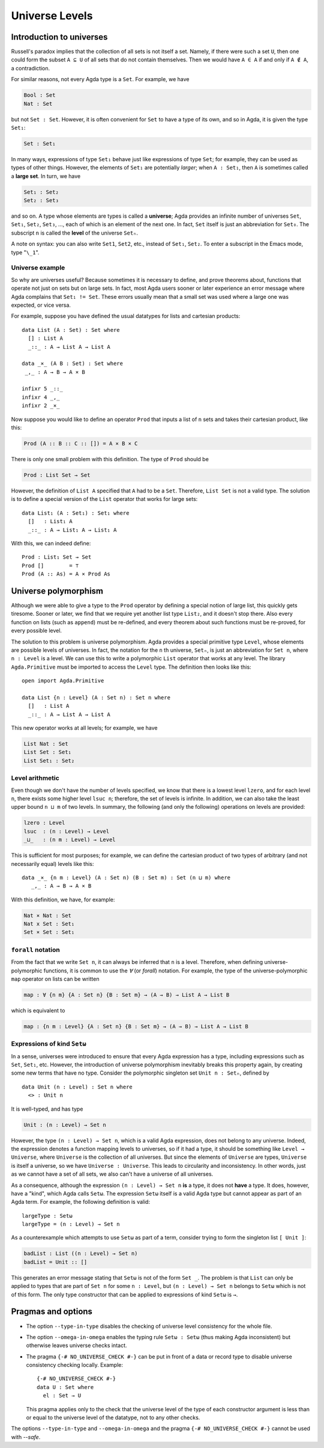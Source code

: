 ..
  ::
  module language.universe-levels where

  open import Agda.Builtin.Unit

.. _universe-levels:

***************
Universe Levels
***************

.. _intro-universes:

..
  ::
  module Monomorphic where

Introduction to universes
-------------------------

Russell's paradox implies that the collection of all sets is not itself a set. Namely, if there were such a set ``U``, then one could form the subset ``A ⊆ U`` of all sets that do not contain themselves. Then we would have ``A ∈ A`` if and only if ``A ∉ A``, a contradiction.

For similar reasons, not every Agda type is a ``Set``. For example, we have

.. code-block:: agda

    Bool : Set
    Nat : Set

but not ``Set : Set``. However, it is often convenient for ``Set`` to have a type of its own, and so in Agda, it is given the type ``Set₁``:

.. code-block:: agda

    Set : Set₁

In many ways, expressions of type ``Set₁`` behave just like expressions of type ``Set``; for example, they can be used as types of other things. However, the elements of ``Set₁`` are potentially *larger*; when ``A : Set₁``, then ``A`` is sometimes called a **large set**. In turn, we have

.. code-block:: agda

    Set₁ : Set₂
    Set₂ : Set₃

and so on. A type whose elements are types is called a **universe**;
Agda provides an infinite number of universes ``Set``, ``Set₁``,
``Set₂``, ``Set₃``, ..., each of which is an element of the next
one. In fact, ``Set`` itself is just an abbreviation for
``Set₀``. The subscript ``n`` is called the **level** of the
universe ``Setₙ``.

A note on syntax: you can also write ``Set1``, ``Set2``, etc., instead
of ``Set₁``, ``Set₂``. To enter a subscript in the Emacs mode, type
"``\_1``".

Universe example
~~~~~~~~~~~~~~~~

So why are universes useful? Because sometimes it is necessary to
define, and prove theorems about, functions that operate not just on
sets but on large sets. In fact, most Agda users sooner or later
experience an error message where Agda complains that ``Set₁ !=
Set``. These errors usually mean that a small set was used where a
large one was expected, or vice versa.

For example, suppose you have defined the usual datatypes for lists and cartesian products:

::

    data List (A : Set) : Set where
      [] : List A
      _::_ : A → List A → List A

    data _×_ (A B : Set) : Set where
     _,_ : A → B → A × B

    infixr 5 _::_
    infixr 4 _,_
    infixr 2 _×_

Now suppose you would like to define an operator ``Prod`` that inputs
a list of ``n`` sets and takes their cartesian product, like this:

.. code-block:: agda

    Prod (A :: B :: C :: []) = A × B × C

There is only one small problem with this definition. The type of ``Prod`` should be

.. code-block:: agda

    Prod : List Set → Set

However, the definition of ``List A`` specified that ``A`` had to be a
``Set``. Therefore, ``List Set`` is not a valid type. The solution is
to define a special version of the ``List`` operator that works for
large sets:

::

    data List₁ (A : Set₁) : Set₁ where
      []   : List₁ A
      _::_ : A → List₁ A → List₁ A

With this, we can indeed define:

::

    Prod : List₁ Set → Set
    Prod []        = ⊤
    Prod (A :: As) = A × Prod As

.. _universe-polymorphism:


..
  ::
  module Polymorphic where

Universe polymorphism
---------------------

Although we were able to give a type to the ``Prod`` operator by
defining a special notion of large list, this quickly gets
tiresome. Sooner or later, we find that we require yet another list
type ``List₂``, and it doesn't stop there. Also every function on
lists (such as ``append``) must be re-defined, and every theorem about
such functions must be re-proved, for every possible level.

The solution to this problem is universe polymorphism. Agda provides a
special primitive type ``Level``, whose elements are possible levels
of universes. In fact, the notation for the ``n`` th universe,
``Setₙ``, is just an abbreviation for ``Set n``, where ``n :
Level`` is a level. We can use this to write a polymorphic ``List``
operator that works at any level. The library ``Agda.Primitive`` must
be imported to access the ``Level`` type. The definition then looks
like this:

::

    open import Agda.Primitive

    data List {n : Level} (A : Set n) : Set n where
      []   : List A
      _::_ : A → List A → List A

This new operator works at all levels; for example, we have

.. code-block:: agda

    List Nat : Set
    List Set : Set₁
    List Set₁ : Set₂

Level arithmetic
~~~~~~~~~~~~~~~~

Even though we don't have the number of levels specified, we know that
there is a lowest level ``lzero``, and for each level ``n``, there
exists some higher level ``lsuc n``; therefore, the set of levels is
infinite. In addition, we can also take the least upper bound ``n
⊔ m`` of two levels. In summary, the following (and only the
following) operations on levels are provided:

.. code-block:: agda

    lzero : Level
    lsuc  : (n : Level) → Level
    _⊔_   : (n m : Level) → Level

This is sufficient for most purposes; for example, we can define the
cartesian product of two types of arbitrary (and not necessarily
equal) levels like this:

::

    data _×_ {n m : Level} (A : Set n) (B : Set m) : Set (n ⊔ m) where
       _,_ : A → B → A × B

With this definition, we have, for example:

.. code-block:: agda

    Nat × Nat : Set
    Nat x Set : Set₁
    Set × Set : Set₁

``forall`` notation
~~~~~~~~~~~~~~~~~~~

From the fact that we write ``Set n``, it can always be inferred that
``n`` is a level. Therefore, when defining universe-polymorphic
functions, it is common to use the `∀` (or `forall`) notation. For
example, the type of the universe-polymorphic ``map`` operator on
lists can be written

.. code-block:: agda

    map : ∀ {n m} {A : Set n} {B : Set m} → (A → B) → List A → List B

which is equivalent to

.. code-block:: agda

    map : {n m : Level} {A : Set n} {B : Set m} → (A → B) → List A → List B

Expressions of kind ``Setω``
~~~~~~~~~~~~~~~~~~~~~~~~~~~~

In a sense, universes were introduced to ensure that every Agda
expression has a type, including expressions such as ``Set``,
``Set₁``, etc. However, the introduction of universe polymorphism
inevitably breaks this property again, by creating some new terms that
have no type. Consider the polymorphic singleton set ``Unit n :
Setₙ``, defined by

::

    data Unit (n : Level) : Set n where
      <> : Unit n

It is well-typed, and has type

.. code-block:: agda

    Unit : (n : Level) → Set n

However, the type ``(n : Level) → Set n``, which is a valid Agda
expression, does not belong to any universe. Indeed, the expression
denotes a function mapping levels to universes, so if it had a type,
it should be something like ``Level → Universe``, where ``Universe``
is the collection of all universes. But since the elements of
``Universe`` are types, ``Universe`` is itself a universe, so we have
``Universe : Universe``. This leads to circularity and
inconsistency. In other words, just as we cannot have a set of all
sets, we also can't have a universe of all universes.

As a consequence, although the expression ``(n : Level) → Set n``
**is** a type, it does not **have** a type. It does, however, have a
"kind", which Agda calls ``Setω``. The expression ``Setω`` itself is a
valid Agda type but cannot appear as part of an Agda term.  For
example, the following definition is valid:

::

    largeType : Setω
    largeType = (n : Level) → Set n

As a counterexample which attempts to use ``Setω`` as part of a term,
consider trying to form the singleton list ``[ Unit ]``:

.. code-block:: agda

    badList : List ((n : Level) → Set n)
    badList = Unit :: []

This generates an error message stating that ``Setω`` is not of the
form ``Set _``. The problem is that ``List`` can only be applied to
types that are part of ``Set n`` for some ``n : Level``, but ``(n :
Level) → Set n`` belongs to ``Setω`` which is not of this form. The
only type constructor that can be applied to expressions of kind
``Setω`` is ``→``.

Pragmas and options
-------------------

.. _type-in-type:

* The option ``--type-in-type`` disables the checking of universe level
  consistency for the whole file.

.. _omega-in-omega:

* The option ``--omega-in-omega`` enables the typing rule ``Setω :
  Setω`` (thus making Agda inconsistent) but otherwise leaves universe
  checks intact.

.. _no_universe_check-pragma:

* The pragma ``{-# NO_UNIVERSE_CHECK #-}`` can be put in front of a
  data or record type to disable universe consistency checking
  locally.  Example:

  ::
  
    {-# NO_UNIVERSE_CHECK #-}
    data U : Set where
      el : Set → U

  This pragma applies only to the check that the universe level of the
  type of each constructor argument is less than or equal to the
  universe level of the datatype, not to any other checks.

The options ``--type-in-type`` and ``--omega-in-omega`` and the pragma
``{-# NO_UNIVERSE_CHECK #-}`` cannot be used with `--safe`.
